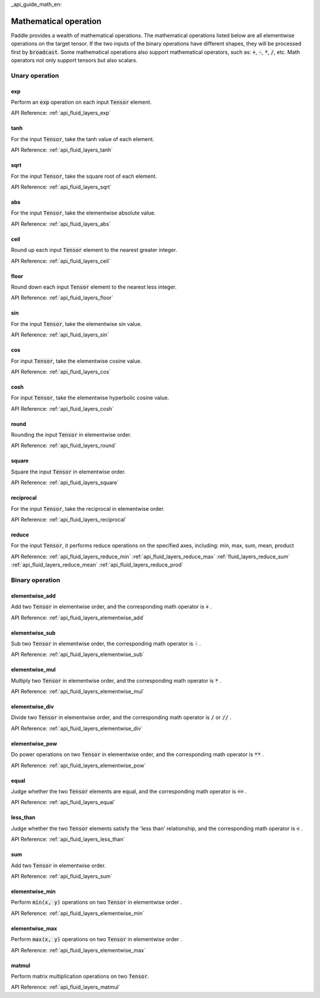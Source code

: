 _api_guide_math_en:


Mathematical operation
###########################

Paddle provides a wealth of mathematical operations. The mathematical operations listed below are all elementwise operations on the target tensor. If the two inputs of the binary operations have different shapes, they will be processed first by :code:`broadcast`. Some mathematical operations also support mathematical operators, such as: :code:`+`, :code:`-`, :code:`*`, :code:`/`, etc. Math operators not only support tensors but also scalars.


Unary operation
==================

exp
------------------

Perform an :code:`exp` operation on each input :code:`Tensor` element.

API Reference:  :ref:`api_fluid_layers_exp`

tanh
------------------

For the input :code:`Tensor`, take the tanh value of each element.

API Reference:  :ref:`api_fluid_layers_tanh`

sqrt
------------------

For the input :code:`Tensor`, take the square root of each element.

API Reference:  :ref:`api_fluid_layers_sqrt`

abs
------------------

For the input :code:`Tensor`, take the elementwise absolute value.

API Reference:  :ref:`api_fluid_layers_abs`

ceil
------------------

Round up each input :code:`Tensor` element to the nearest greater integer.

API Reference:  :ref:`api_fluid_layers_ceil`

floor
------------------

Round down each input :code:`Tensor` element to the nearest less integer.

API Reference:  :ref:`api_fluid_layers_floor`

sin
------------------

For the input :code:`Tensor`, take the elementwise sin value.

API Reference:  :ref:`api_fluid_layers_sin`

cos
------------------

For input :code:`Tensor`, take the elementwise cosine value.

API Reference:  :ref:`api_fluid_layers_cos`

cosh
------------------

For input :code:`Tensor`, take the elementwise hyperbolic cosine value.

API Reference:  :ref:`api_fluid_layers_cosh`

round
------------------

Rounding the input :code:`Tensor` in elementwise order.

API Reference:  :ref:`api_fluid_layers_round`

square
------------------

Square the input :code:`Tensor` in elementwise order.

API Reference:  :ref:`api_fluid_layers_square`

reciprocal
------------------

For the input :code:`Tensor`, take the reciprocal in elementwise order.

API Reference:  :ref:`api_fluid_layers_reciprocal`


reduce
------------------

For the input :code:`Tensor`, it performs reduce operations on the specified axes, including: min, max, sum, mean, product

API Reference:
:ref:`api_fluid_layers_reduce_min`
:ref:`api_fluid_layers_reduce_max`
:ref:`fluid_layers_reduce_sum`
:ref:`api_fluid_layers_reduce_mean`
:ref:`api_fluid_layers_reduce_prod`


Binary operation
==================

elementwise_add
------------------

Add two :code:`Tensor` in elementwise order, and the corresponding math operator is :code:`+` .

API Reference:  :ref:`api_fluid_layers_elementwise_add`

elementwise_sub
------------------

Sub two :code:`Tensor` in elementwise order, the corresponding math operator is :code:`-` .

API Reference:  :ref:`api_fluid_layers_elementwise_sub`

elementwise_mul
------------------

Multiply two :code:`Tensor` in elementwise order, and the corresponding math operator is :code:`*` .

API Reference:  :ref:`api_fluid_layers_elementwise_mul`

elementwise_div
------------------

Divide two :code:`Tensor` in elementwise order, and the corresponding math operator is :code:`/` or :code:`//` .

API Reference:  :ref:`api_fluid_layers_elementwise_div`


elementwise_pow
------------------

Do power operations on two :code:`Tensor` in elementwise order, and the corresponding math operator is :code:`**` .

API Reference:  :ref:`api_fluid_layers_elementwise_pow`

equal
------------------

Judge whether the two :code:`Tensor` elements are equal, and the corresponding math operator is :code:`==` .

API Reference:  :ref:`api_fluid_layers_equal`


less_than
------------------

Judge whether the two :code:`Tensor` elements satisfy the 'less than' relationship, and the corresponding math operator is :code:`<` .

API Reference:  :ref:`api_fluid_layers_less_than`



sum
------------------

Add two :code:`Tensor` in elementwise order.

API Reference:  :ref:`api_fluid_layers_sum`

elementwise_min
------------------

Perform :code:`min(x, y)` operations on two :code:`Tensor` in elementwise order .

API Reference:  :ref:`api_fluid_layers_elementwise_min`

elementwise_max
------------------

Perform :code:`max(x, y)` operations on two :code:`Tensor` in elementwise order .

API Reference:  :ref:`api_fluid_layers_elementwise_max`

matmul
------------------

Perform matrix multiplication operations on two :code:`Tensor`.

API Reference:  :ref:`api_fluid_layers_matmul`

